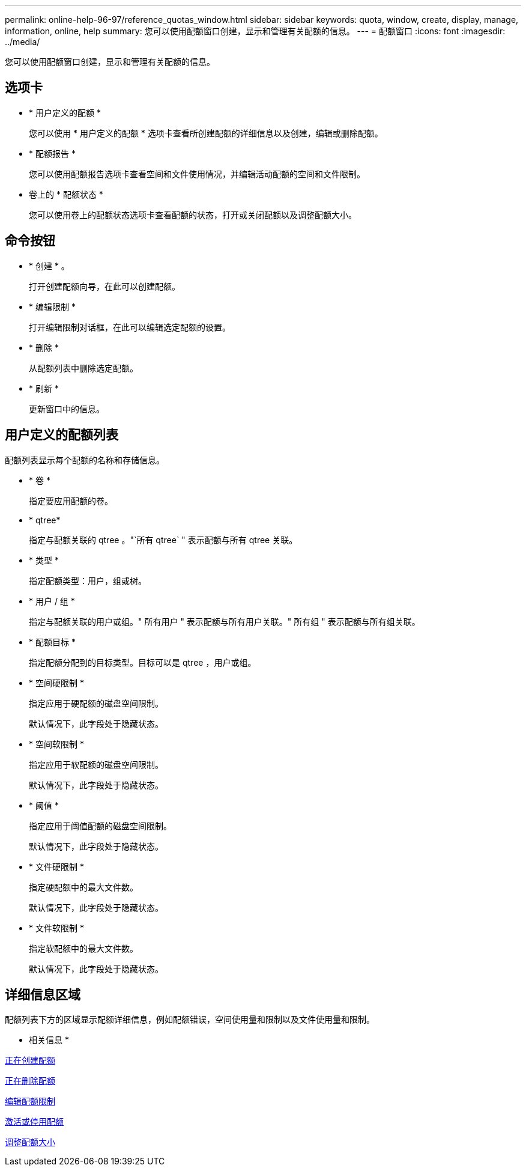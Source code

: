 ---
permalink: online-help-96-97/reference_quotas_window.html 
sidebar: sidebar 
keywords: quota, window, create, display, manage, information, online, help 
summary: 您可以使用配额窗口创建，显示和管理有关配额的信息。 
---
= 配额窗口
:icons: font
:imagesdir: ../media/


[role="lead"]
您可以使用配额窗口创建，显示和管理有关配额的信息。



== 选项卡

* * 用户定义的配额 *
+
您可以使用 * 用户定义的配额 * 选项卡查看所创建配额的详细信息以及创建，编辑或删除配额。

* * 配额报告 *
+
您可以使用配额报告选项卡查看空间和文件使用情况，并编辑活动配额的空间和文件限制。

* 卷上的 * 配额状态 *
+
您可以使用卷上的配额状态选项卡查看配额的状态，打开或关闭配额以及调整配额大小。





== 命令按钮

* * 创建 * 。
+
打开创建配额向导，在此可以创建配额。

* * 编辑限制 *
+
打开编辑限制对话框，在此可以编辑选定配额的设置。

* * 删除 *
+
从配额列表中删除选定配额。

* * 刷新 *
+
更新窗口中的信息。





== 用户定义的配额列表

配额列表显示每个配额的名称和存储信息。

* * 卷 *
+
指定要应用配额的卷。

* * qtree*
+
指定与配额关联的 qtree 。"`所有 qtree` " 表示配额与所有 qtree 关联。

* * 类型 *
+
指定配额类型：用户，组或树。

* * 用户 / 组 *
+
指定与配额关联的用户或组。" 所有用户 " 表示配额与所有用户关联。" 所有组 " 表示配额与所有组关联。

* * 配额目标 *
+
指定配额分配到的目标类型。目标可以是 qtree ，用户或组。

* * 空间硬限制 *
+
指定应用于硬配额的磁盘空间限制。

+
默认情况下，此字段处于隐藏状态。

* * 空间软限制 *
+
指定应用于软配额的磁盘空间限制。

+
默认情况下，此字段处于隐藏状态。

* * 阈值 *
+
指定应用于阈值配额的磁盘空间限制。

+
默认情况下，此字段处于隐藏状态。

* * 文件硬限制 *
+
指定硬配额中的最大文件数。

+
默认情况下，此字段处于隐藏状态。

* * 文件软限制 *
+
指定软配额中的最大文件数。

+
默认情况下，此字段处于隐藏状态。





== 详细信息区域

配额列表下方的区域显示配额详细信息，例如配额错误，空间使用量和限制以及文件使用量和限制。

* 相关信息 *

xref:task_creating_quotas.adoc[正在创建配额]

xref:task_deleting_quotas.adoc[正在删除配额]

xref:task_editing_quota_limits.adoc[编辑配额限制]

xref:task_activating_or_deactivating_quotas.adoc[激活或停用配额]

xref:task_resizing_quotas.adoc[调整配额大小]
